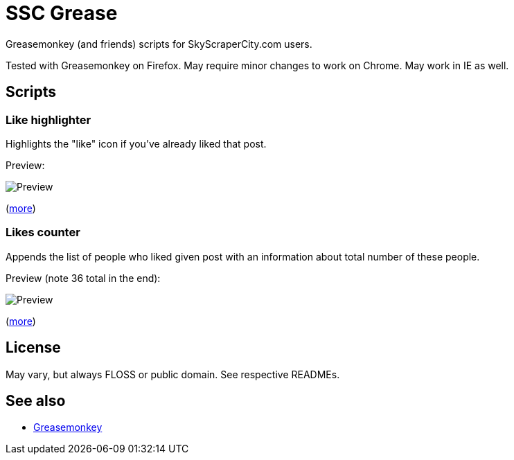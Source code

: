 = SSC Grease

Greasemonkey (and friends) scripts for SkyScraperCity.com users.

Tested with Greasemonkey on Firefox.  May require minor changes to work on
Chrome.  May work in IE as well.

== Scripts

=== Like highlighter

Highlights the "like" icon if you've already liked that post.

Preview:

image::pics/like-highlighter.png[Preview]

(link:like-highlighter[more])

=== Likes counter

Appends the list of people who liked given post with an information about total
number of these people.

Preview (note 36 total in the end):

image::pics/likes-counter.png[Preview]

(link:likes-counter[more])

== License

May vary, but always FLOSS or public domain.  See respective READMEs.

== See also

- https://addons.mozilla.org/pl/firefox/addon/greasemonkey/[Greasemonkey]
